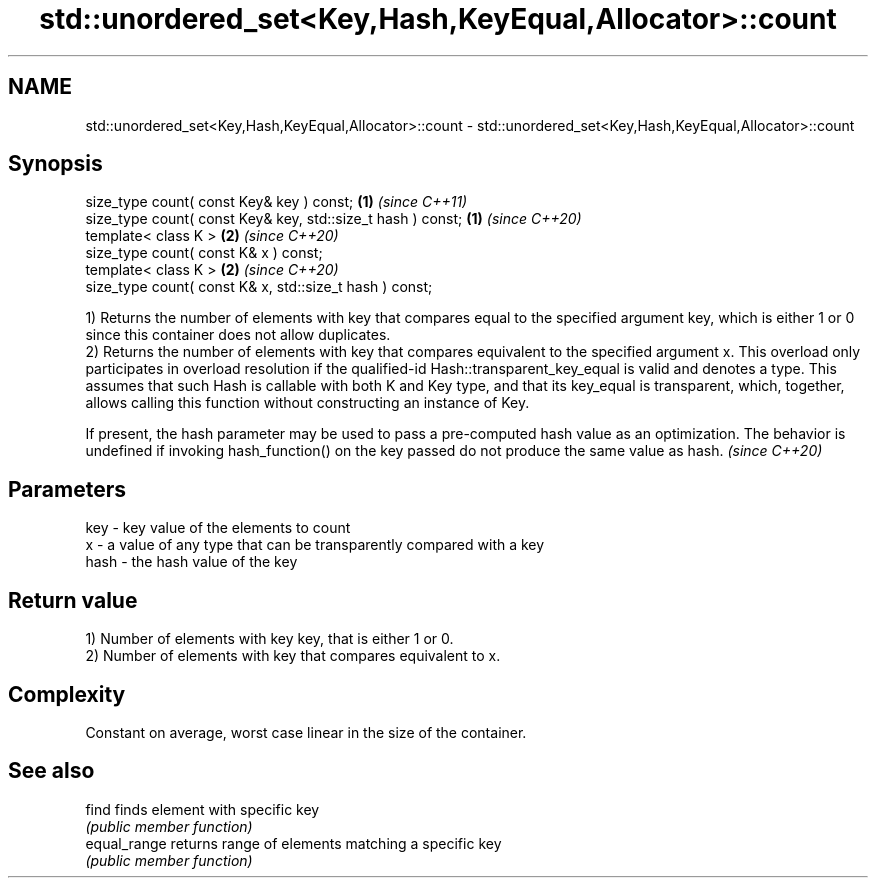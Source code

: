 .TH std::unordered_set<Key,Hash,KeyEqual,Allocator>::count 3 "2020.03.24" "http://cppreference.com" "C++ Standard Libary"
.SH NAME
std::unordered_set<Key,Hash,KeyEqual,Allocator>::count \- std::unordered_set<Key,Hash,KeyEqual,Allocator>::count

.SH Synopsis
   size_type count( const Key& key ) const;                   \fB(1)\fP \fI(since C++11)\fP
   size_type count( const Key& key, std::size_t hash ) const; \fB(1)\fP \fI(since C++20)\fP
   template< class K >                                        \fB(2)\fP \fI(since C++20)\fP
   size_type count( const K& x ) const;
   template< class K >                                        \fB(2)\fP \fI(since C++20)\fP
   size_type count( const K& x, std::size_t hash ) const;

   1) Returns the number of elements with key that compares equal to the specified argument key, which is either 1 or 0 since this container does not allow duplicates.
   2) Returns the number of elements with key that compares equivalent to the specified argument x. This overload only participates in overload resolution if the qualified-id Hash::transparent_key_equal is valid and denotes a type. This assumes that such Hash is callable with both K and Key type, and that its key_equal is transparent, which, together, allows calling this function without constructing an instance of Key.

   If present, the hash parameter may be used to pass a pre-computed hash value as an optimization. The behavior is undefined if invoking hash_function() on the key passed do not produce the same value as hash. \fI(since C++20)\fP

.SH Parameters

   key  - key value of the elements to count
   x    - a value of any type that can be transparently compared with a key
   hash - the hash value of the key

.SH Return value

   1) Number of elements with key key, that is either 1 or 0.
   2) Number of elements with key that compares equivalent to x.

.SH Complexity

   Constant on average, worst case linear in the size of the container.

.SH See also

   find        finds element with specific key
               \fI(public member function)\fP
   equal_range returns range of elements matching a specific key
               \fI(public member function)\fP
